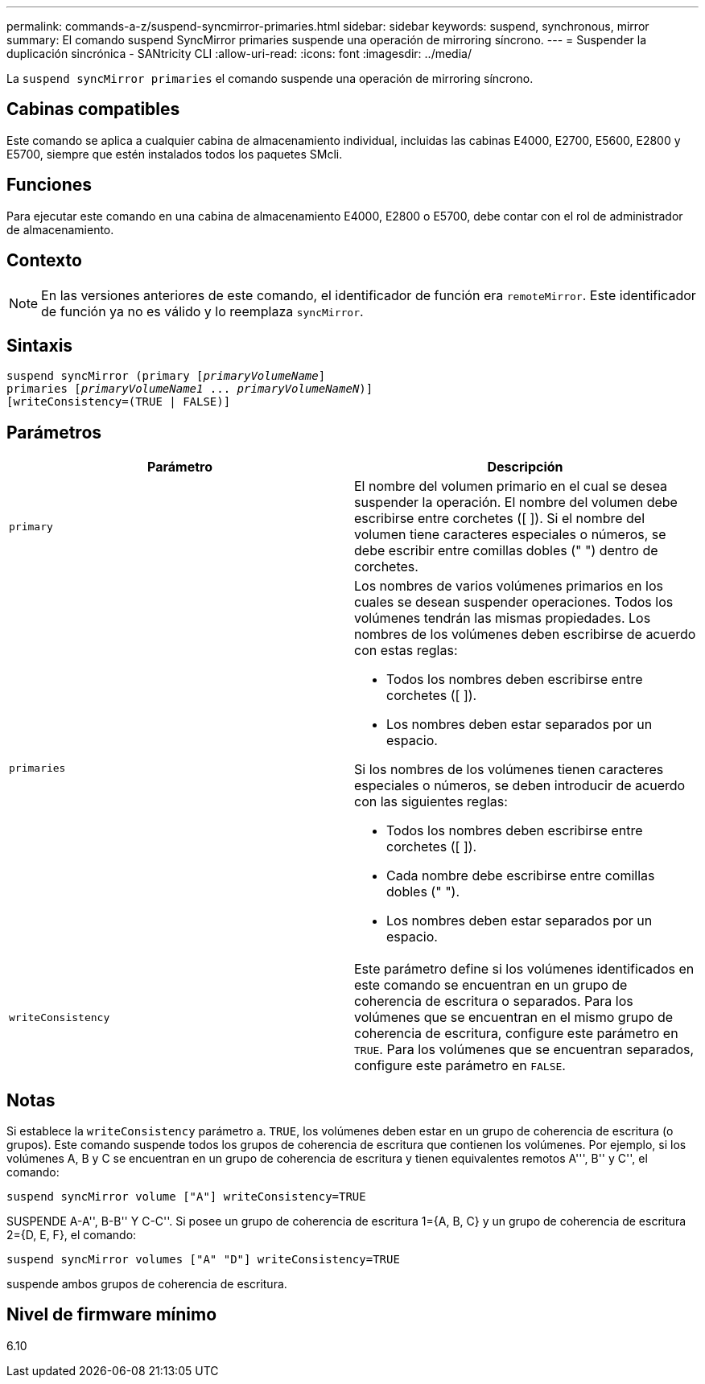 ---
permalink: commands-a-z/suspend-syncmirror-primaries.html 
sidebar: sidebar 
keywords: suspend, synchronous, mirror 
summary: El comando suspend SyncMirror primaries suspende una operación de mirroring síncrono. 
---
= Suspender la duplicación sincrónica - SANtricity CLI
:allow-uri-read: 
:icons: font
:imagesdir: ../media/


[role="lead"]
La `suspend syncMirror primaries` el comando suspende una operación de mirroring síncrono.



== Cabinas compatibles

Este comando se aplica a cualquier cabina de almacenamiento individual, incluidas las cabinas E4000, E2700, E5600, E2800 y E5700, siempre que estén instalados todos los paquetes SMcli.



== Funciones

Para ejecutar este comando en una cabina de almacenamiento E4000, E2800 o E5700, debe contar con el rol de administrador de almacenamiento.



== Contexto

[NOTE]
====
En las versiones anteriores de este comando, el identificador de función era `remoteMirror`. Este identificador de función ya no es válido y lo reemplaza `syncMirror`.

====


== Sintaxis

[source, cli, subs="+macros"]
----

suspend syncMirror (primary pass:quotes[[_primaryVolumeName_]]
primaries pass:quotes[[_primaryVolumeName1_ ... _primaryVolumeNameN_])]
[writeConsistency=(TRUE | FALSE)]
----


== Parámetros

[cols="2*"]
|===
| Parámetro | Descripción 


 a| 
`primary`
 a| 
El nombre del volumen primario en el cual se desea suspender la operación. El nombre del volumen debe escribirse entre corchetes ([ ]). Si el nombre del volumen tiene caracteres especiales o números, se debe escribir entre comillas dobles (" ") dentro de corchetes.



 a| 
`primaries`
 a| 
Los nombres de varios volúmenes primarios en los cuales se desean suspender operaciones. Todos los volúmenes tendrán las mismas propiedades. Los nombres de los volúmenes deben escribirse de acuerdo con estas reglas:

* Todos los nombres deben escribirse entre corchetes ([ ]).
* Los nombres deben estar separados por un espacio.


Si los nombres de los volúmenes tienen caracteres especiales o números, se deben introducir de acuerdo con las siguientes reglas:

* Todos los nombres deben escribirse entre corchetes ([ ]).
* Cada nombre debe escribirse entre comillas dobles (" ").
* Los nombres deben estar separados por un espacio.




 a| 
`writeConsistency`
 a| 
Este parámetro define si los volúmenes identificados en este comando se encuentran en un grupo de coherencia de escritura o separados. Para los volúmenes que se encuentran en el mismo grupo de coherencia de escritura, configure este parámetro en `TRUE`. Para los volúmenes que se encuentran separados, configure este parámetro en `FALSE`.

|===


== Notas

Si establece la `writeConsistency` parámetro a. `TRUE`, los volúmenes deben estar en un grupo de coherencia de escritura (o grupos). Este comando suspende todos los grupos de coherencia de escritura que contienen los volúmenes. Por ejemplo, si los volúmenes A, B y C se encuentran en un grupo de coherencia de escritura y tienen equivalentes remotos A''', B'' y C'', el comando:

[listing]
----
suspend syncMirror volume ["A"] writeConsistency=TRUE
----
SUSPENDE A-A'', B-B'' Y C-C''. Si posee un grupo de coherencia de escritura 1={A, B, C} y un grupo de coherencia de escritura 2={D, E, F}, el comando:

[listing]
----
suspend syncMirror volumes ["A" "D"] writeConsistency=TRUE
----
suspende ambos grupos de coherencia de escritura.



== Nivel de firmware mínimo

6.10
